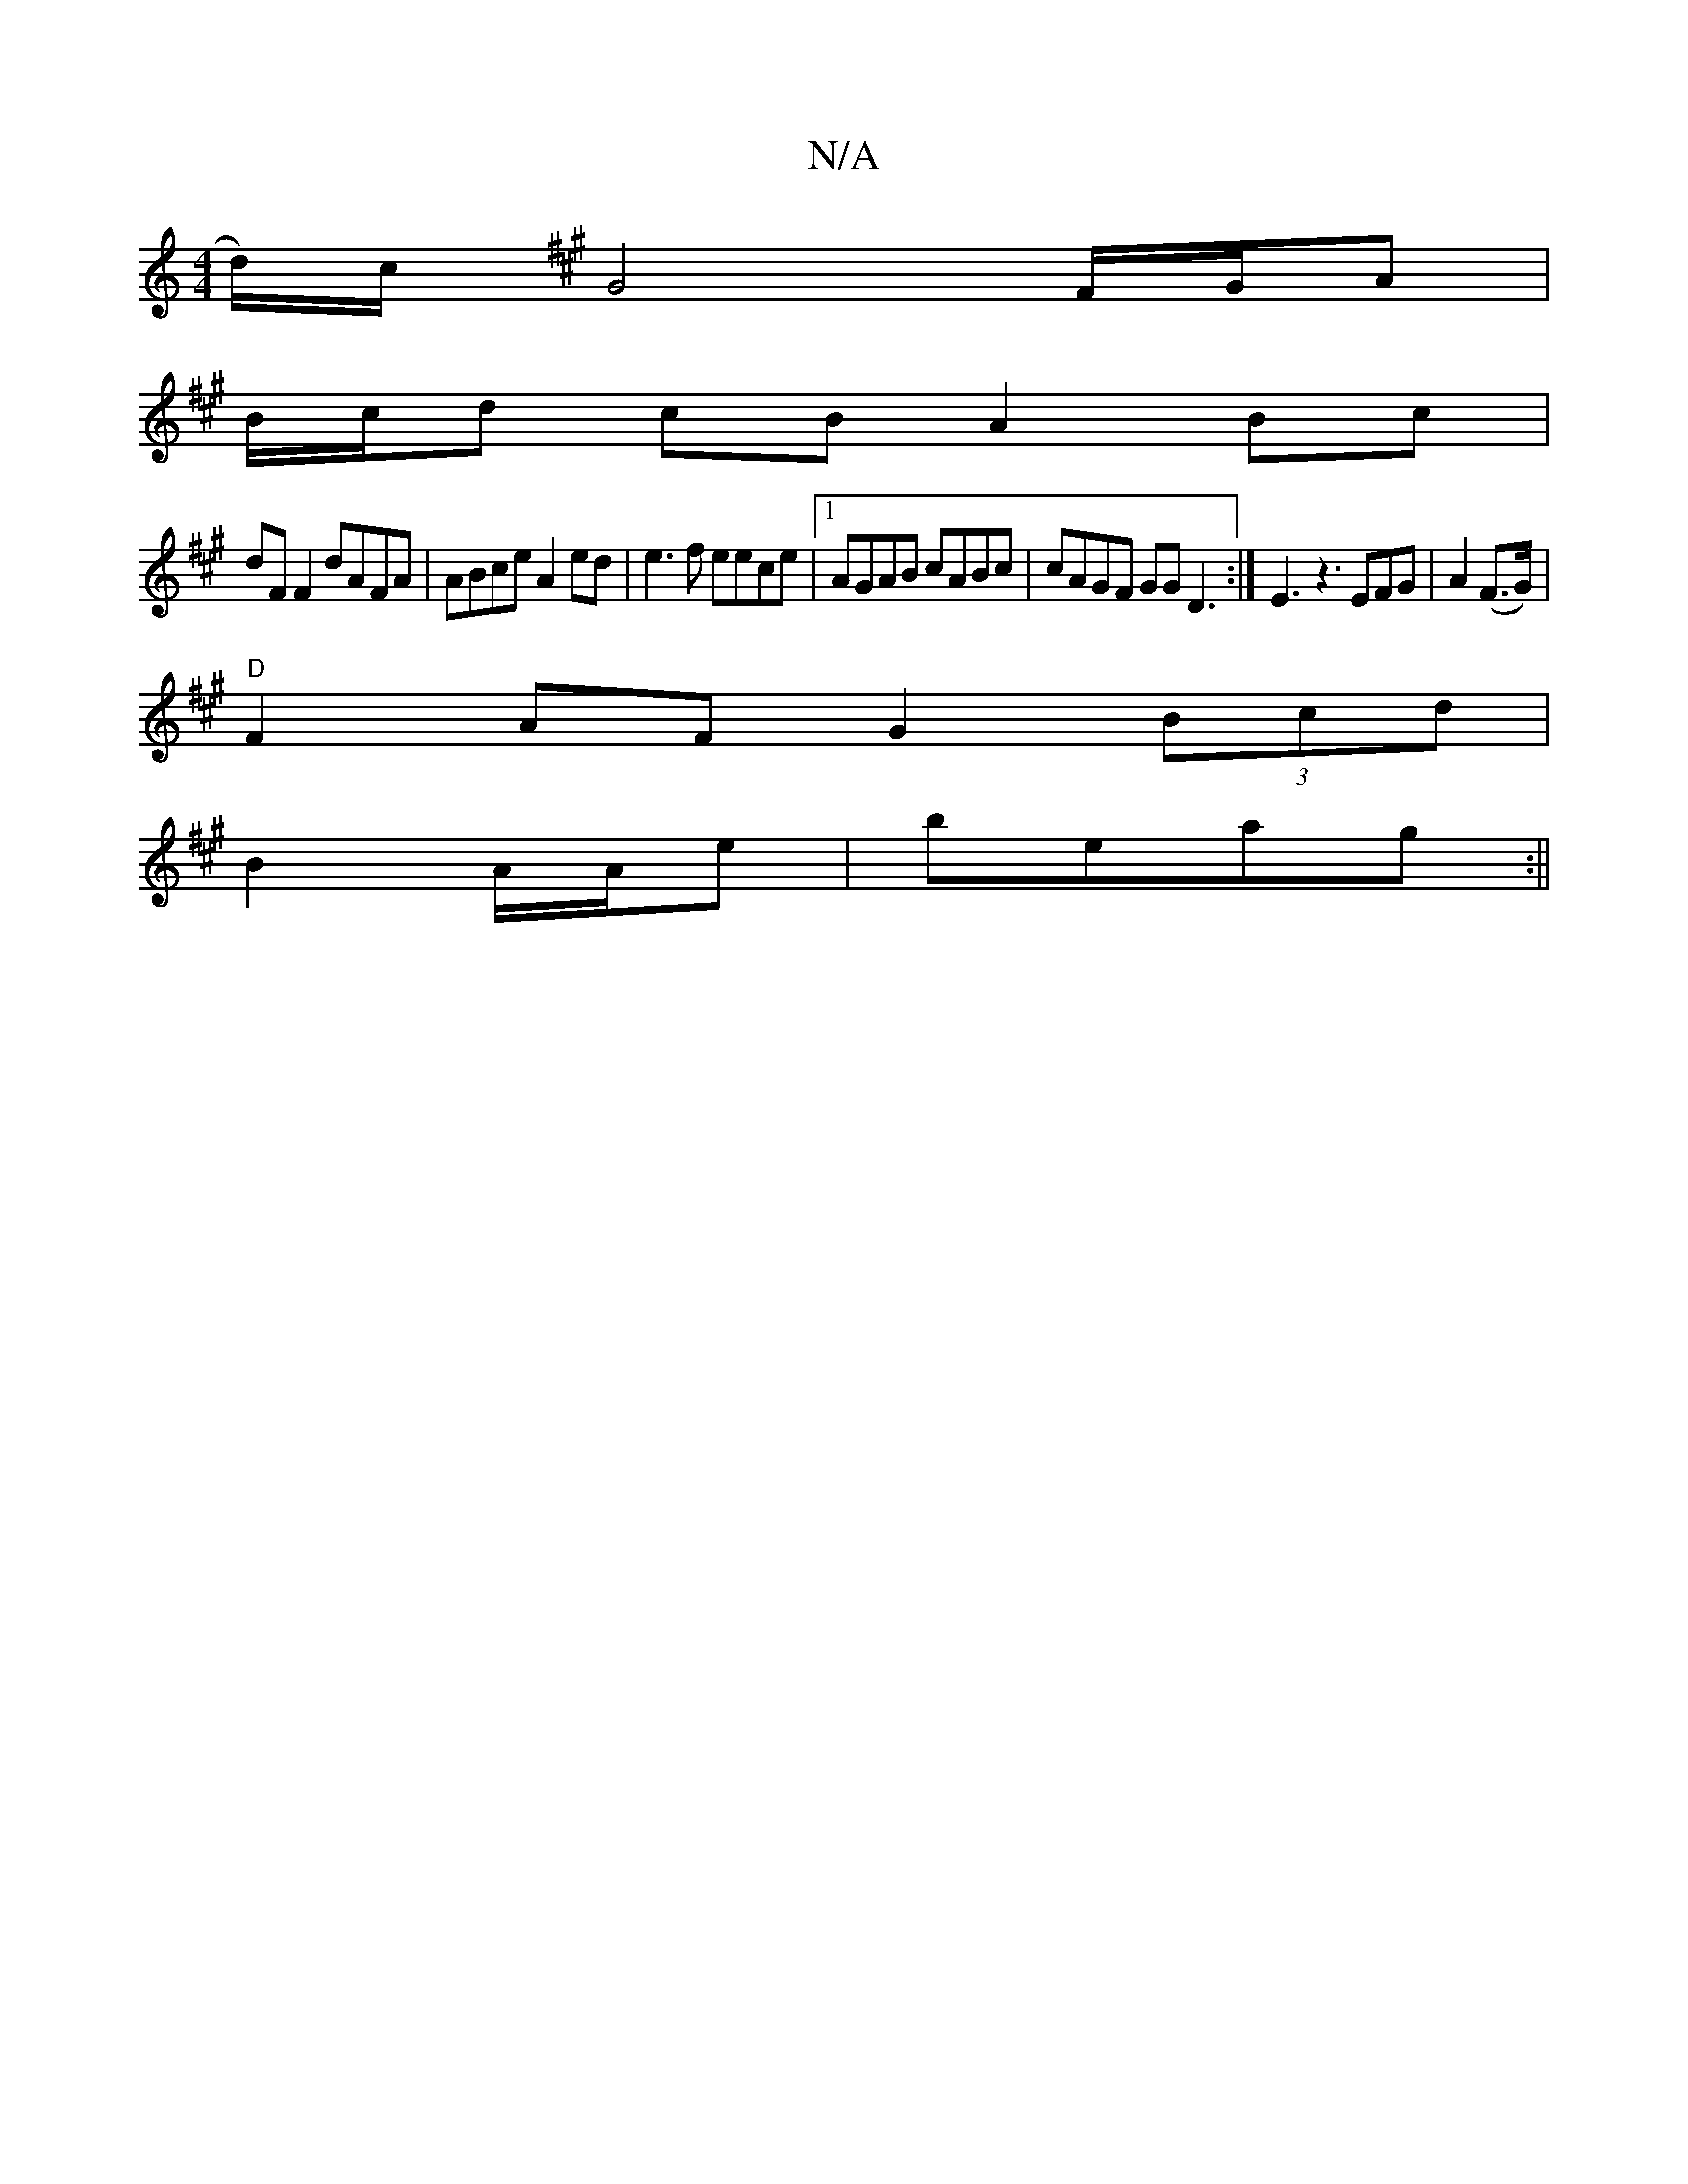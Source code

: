 X:1
T:N/A
M:4/4
R:N/A
K:Cmajor
/d/)/c/ [K:F#m|
G4 F/G/A |B/c/d cB A2 Bc|
dF F2 dAFA | ABce A2 ed | e3f eece |1 AGAB cABc | cAGF GG D3:| E3 z3 EFG|A2(F>G) |
"D"F2AF G2 (3Bcd|
B2 A/2A/2e|beag :||

|: a/b/a/c'/b' a g2a |geg afg dBG|dB